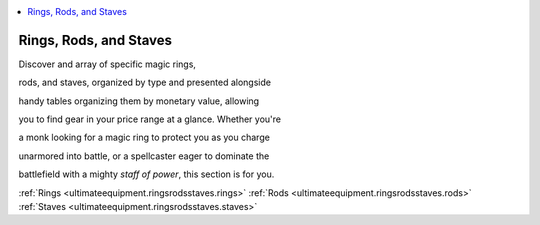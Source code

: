
.. _`ultimateequipment.ringsrodsstaves.index`:

.. contents:: \ 

.. _`ultimateequipment.ringsrodsstaves.index#rings_rods_and_staves`:

Rings, Rods, and Staves
########################

Discover and array of specific magic rings,

rods, and staves, organized by type and presented alongside

handy tables organizing them by monetary value, allowing

you to find gear in your price range at a glance. Whether you're

a monk looking for a magic ring to protect you as you charge

unarmored into battle, or a spellcaster eager to dominate the

battlefield with a mighty \ *staff of power*\ , this section is for you.

:ref:`Rings <ultimateequipment.ringsrodsstaves.rings>`\  :ref:`Rods <ultimateequipment.ringsrodsstaves.rods>`\  :ref:`Staves <ultimateequipment.ringsrodsstaves.staves>`
